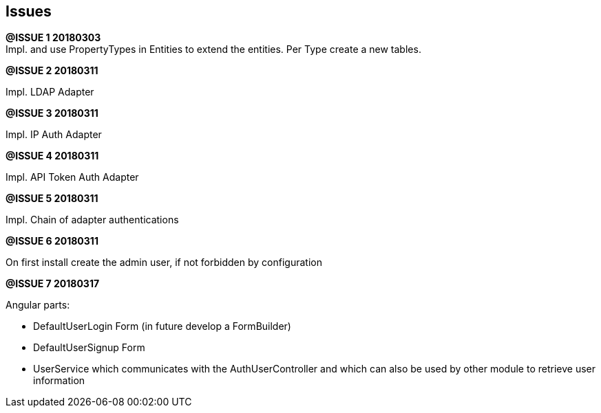 ## Issues

*@ISSUE {counter:task} 20180303* +
Impl. and use PropertyTypes in Entities to extend the entities.
Per Type create a new tables.


*@ISSUE {counter:task} 20180311* +

Impl. LDAP Adapter


*@ISSUE {counter:task} 20180311* +

Impl. IP Auth Adapter


*@ISSUE {counter:task} 20180311* +

Impl. API Token Auth Adapter


*@ISSUE {counter:task} 20180311* +

Impl. Chain of adapter authentications


*@ISSUE {counter:task} 20180311* +

On first install create the admin user, if not forbidden by configuration


*@ISSUE {counter:task} 20180317* +

Angular parts:

* DefaultUserLogin Form (in future develop a FormBuilder)
* DefaultUserSignup Form
* UserService which communicates with the AuthUserController and which can also
be used by other module to retrieve user information
